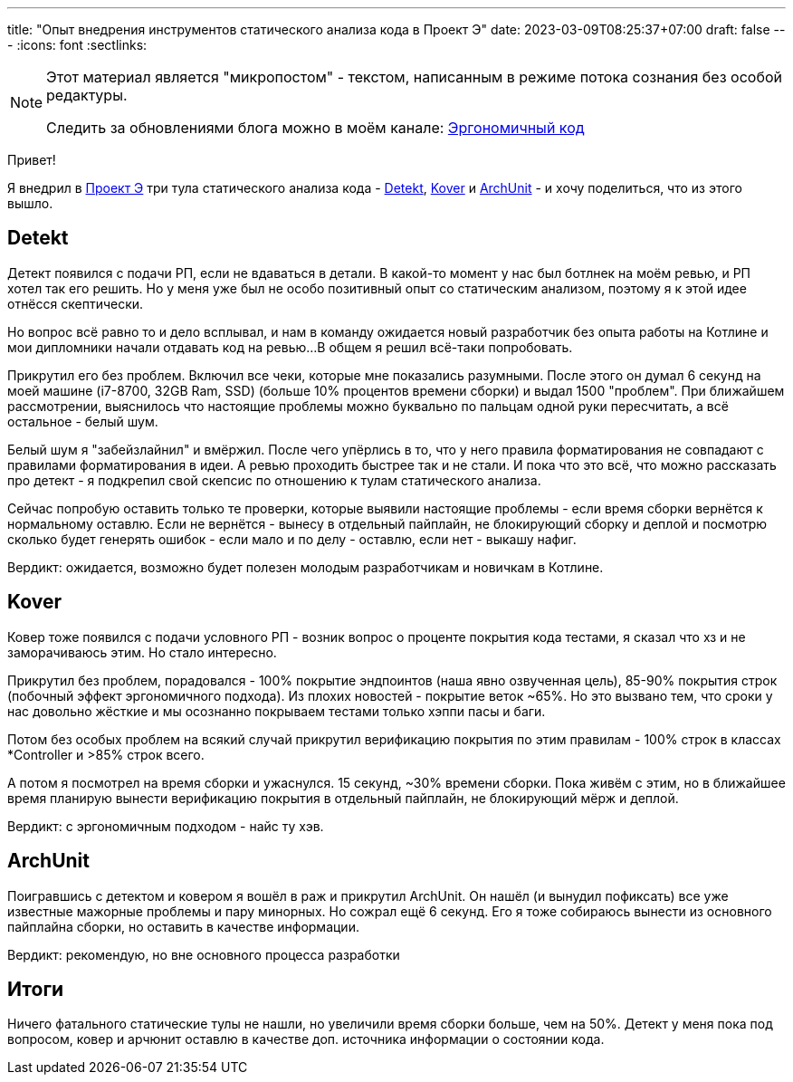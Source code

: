---
title: "Опыт внедрения инструментов статического анализа кода в Проект Э"
date: 2023-03-09T08:25:37+07:00
draft: false
---
:icons: font
:sectlinks:

[NOTE]
--
Этот материал является "микропостом" - текстом, написанным в режиме потока сознания без особой редактуры.

Следить за обновлениями блога можно в моём канале: https://t.me/ergonomic_code[Эргономичный код]
--

Привет!

Я внедрил в https://t.me/ergonomic_code/231[Проект Э] три тула статического анализа кода - https://detekt.dev/[Detekt], https://github.com/Kotlin/kotlinx-kover[Kover] и https://www.archunit.org/[ArchUnit] - и хочу поделиться, что из этого вышло.

== Detekt

Детект появился с подачи РП, если не вдаваться в детали.
В какой-то момент у нас был ботлнек на моём ревью, и РП хотел так его решить.
Но у меня уже был не особо позитивный опыт со статическим анализом, поэтому я к этой идее отнёсся скептически.

Но вопрос всё равно то и дело всплывал, и нам в команду ожидается новый разработчик без опыта работы на Котлине и мои дипломники начали отдавать код на ревью...
В общем я решил всё-таки попробовать.

Прикрутил его без проблем.
Включил все чеки, которые мне показались разумными.
После этого он думал 6 секунд на моей машине (i7-8700, 32GB Ram, SSD) (больше 10% процентов времени сборки) и выдал 1500 "проблем".
При ближайшем рассмотрении, выяснилось что настоящие проблемы можно буквально по пальцам одной руки пересчитать, а всё остальное - белый шум.

Белый шум я "забейзлайнил" и вмёржил.
После чего упёрлись в то, что у него правила форматирования не совпадают с правилами форматирования в идеи.
А ревью проходить быстрее так и не стали.
И пока что это всё, что можно рассказать про детект - я подкрепил свой скепсис по отношению к тулам статического анализа.

Сейчас попробую оставить только те проверки, которые выявили настоящие проблемы - если время сборки вернётся к нормальному оставлю.
Если не вернётся - вынесу в отдельный пайплайн, не блокирующий сборку и деплой и посмотрю сколько будет генерять ошибок - если мало и по делу - оставлю, если нет - выкашу нафиг.

Вердикт: ожидается, возможно будет полезен молодым разработчикам и новичкам в Котлине.

== Kover

Ковер тоже появился с подачи условного РП - возник вопрос о проценте покрытия кода тестами, я сказал что хз и не заморачиваюсь этим.
Но стало интересно.

Прикрутил без проблем, порадовался - 100% покрытие эндпоинтов (наша явно озвученная цель), 85-90% покрытия строк (побочный эффект эргономичного подхода).
Из плохих новостей - покрытие веток ~65%.
Но это вызвано тем, что сроки у нас довольно жёсткие и мы осознанно покрываем тестами только хэппи пасы и баги.

Потом без особых проблем на всякий случай прикрутил верификацию покрытия по этим правилам - 100% строк в классах *Controller и >85% строк всего.

А потом я посмотрел на время сборки и ужаснулся.
15 секунд, ~30% времени сборки.
Пока живём с этим, но в ближайшее время планирую вынести верификацию покрытия в отдельный пайплайн, не блокирующий мёрж и деплой.

Вердикт: с эргономичным подходом - найс ту хэв.

== ArchUnit

Поигравшись с детектом и ковером я вошёл в раж и прикрутил ArchUnit.
Он нашёл (и вынудил пофиксать) все уже известные мажорные проблемы и пару минорных.
Но сожрал ещё 6 секунд.
Его я тоже собираюсь вынести из основного пайплайна сборки, но оставить в качестве информации.

Вердикт: рекомендую, но вне основного процесса разработки

== Итоги

Ничего фатального статические тулы не нашли, но увеличили время сборки больше, чем на 50%.
Детект у меня пока под вопросом, ковер и арчюнит оставлю в качестве доп. источника информации о состоянии кода.
